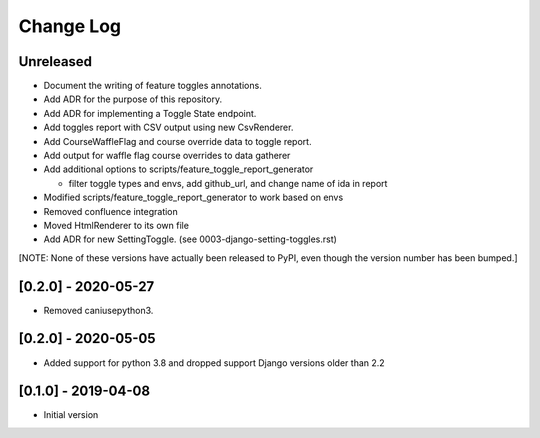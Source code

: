Change Log
----------

..
   All enhancements and patches to edx_toggles will be documented
   in this file.  It adheres to the structure of https://keepachangelog.com/ ,
   but in reStructuredText instead of Markdown (for ease of incorporation into
   Sphinx documentation and the PyPI description).

   This project adheres to Semantic Versioning (https://semver.org/).

.. There should always be an "Unreleased" section for changes pending release.

Unreleased
~~~~~~~~~~

* Document the writing of feature toggles annotations.
* Add ADR for the purpose of this repository.
* Add ADR for implementing a Toggle State endpoint.
* Add toggles report with CSV output using new CsvRenderer.
* Add CourseWaffleFlag and course override data to toggle report.
* Add output for waffle flag course overrides to data gatherer
* Add additional options to scripts/feature_toggle_report_generator

  * filter toggle types and envs, add github_url, and change name of ida in report

* Modified scripts/feature_toggle_report_generator to work based on envs
* Removed confluence integration
* Moved HtmlRenderer to its own file
* Add ADR for new SettingToggle. (see 0003-django-setting-toggles.rst)

[NOTE: None of these versions have actually been released to PyPI, even though
the version number has been bumped.]

[0.2.0] - 2020-05-27
~~~~~~~~~~~~~~~~~~~~

* Removed caniusepython3.

[0.2.0] - 2020-05-05
~~~~~~~~~~~~~~~~~~~~

* Added support for python 3.8 and dropped support Django versions older than 2.2

[0.1.0] - 2019-04-08
~~~~~~~~~~~~~~~~~~~~~~~~~~~~~~~~~~~~~~~~~~~~~~~~

* Initial version
